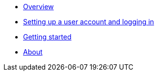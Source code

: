 :showtitle!:
:docinfo: private
* <<guide_overview.adoc#,Overview>>
* <<guide_accounts_and_logging_in.adoc#,Setting up a user account and logging in>>
* <<guide_getting_started.adoc#,Getting started>>
* <<about.adoc#,About>>